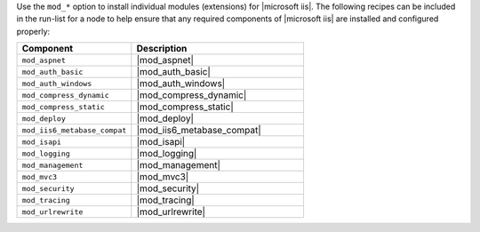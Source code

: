 .. The contents of this file are included in multiple topics.
.. This file should not be changed in a way that hinders its ability to appear in multiple documentation sets.

Use the ``mod_*`` option to install individual modules (extensions) for |microsoft iis|. The following recipes can be included in the run-list for a node to help ensure that any required components of |microsoft iis| are installed and configured properly:

.. list-table::
   :widths: 200 300
   :header-rows: 1

   * - Component
     - Description
   * - ``mod_aspnet``
     - |mod_aspnet|
   * - ``mod_auth_basic``
     - |mod_auth_basic|
   * - ``mod_auth_windows``
     - |mod_auth_windows|
   * - ``mod_compress_dynamic``
     - |mod_compress_dynamic|
   * - ``mod_compress_static``
     - |mod_compress_static|
   * - ``mod_deploy``
     - |mod_deploy|
   * - ``mod_iis6_metabase_compat``
     - |mod_iis6_metabase_compat|
   * - ``mod_isapi``
     - |mod_isapi|
   * - ``mod_logging``
     - |mod_logging|
   * - ``mod_management``
     - |mod_management|
   * - ``mod_mvc3``
     - |mod_mvc3|
   * - ``mod_security``
     - |mod_security|
   * - ``mod_tracing``
     - |mod_tracing|
   * - ``mod_urlrewrite``
     - |mod_urlrewrite|